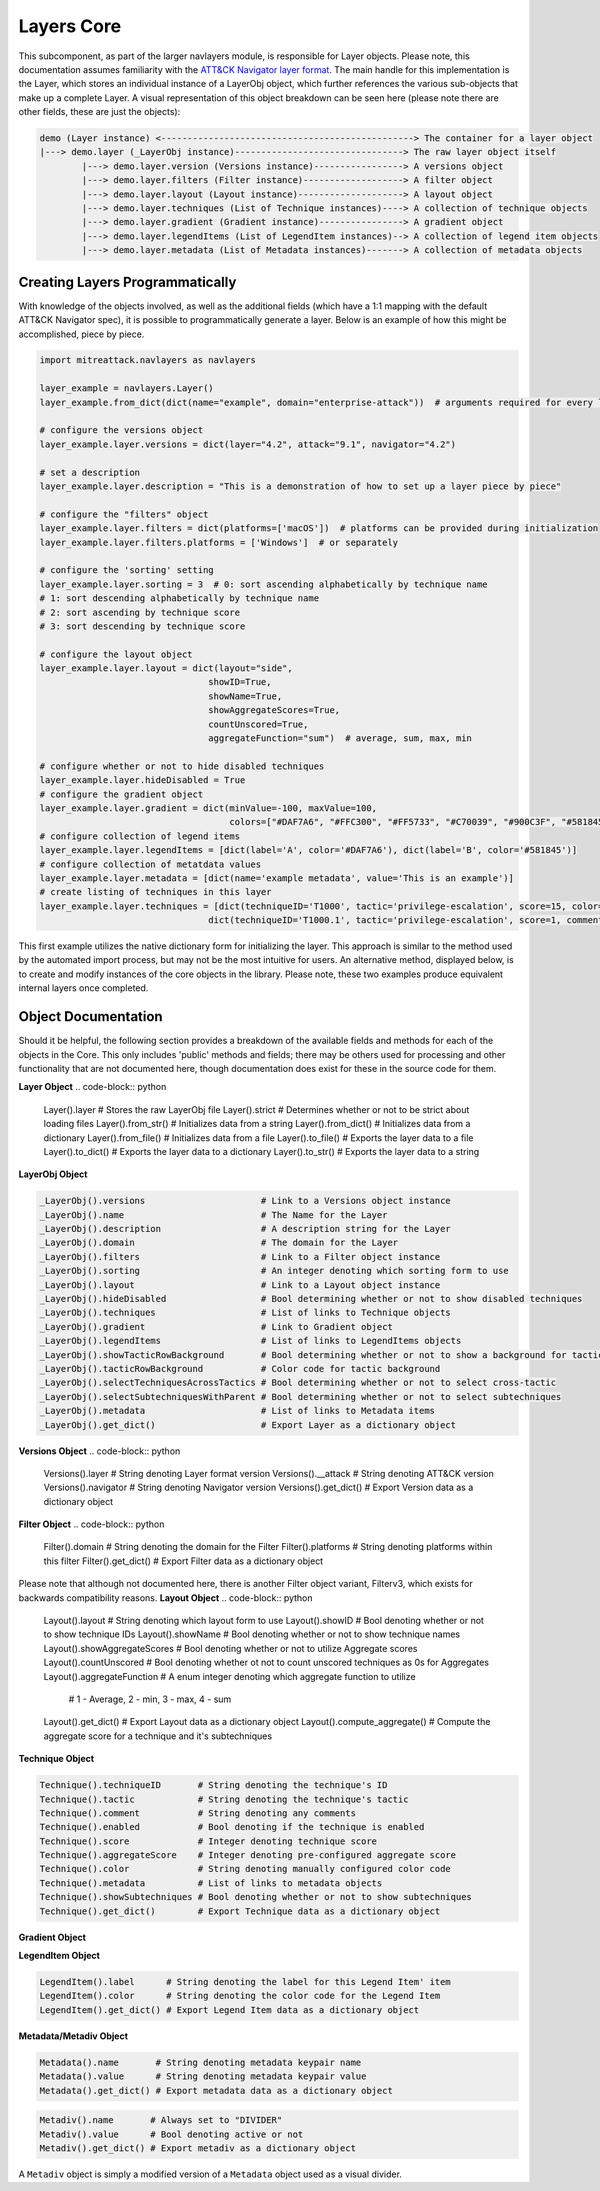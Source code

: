 Layers Core
===============

This subcomponent, as part of the larger navlayers module, is responsible for Layer objects. Please note, this 
documentation assumes familiarity with the `ATT&CK Navigator layer format <https://github.com/mitre-attack/attack-navigator/blob/develop/layers/LAYERFORMATv4_1.md>`_.
The main handle for this implementation is the Layer, which stores an individual instance of a LayerObj object,
which further references the various sub-objects that make up a complete Layer. A visual representation of this
object breakdown can be seen here (please note there are other fields, these are just the objects):

.. code-block::

    demo (Layer instance) <------------------------------------------------> The container for a layer object
    |---> demo.layer (_LayerObj instance)--------------------------------> The raw layer object itself
            |---> demo.layer.version (Versions instance)-----------------> A versions object
            |---> demo.layer.filters (Filter instance)-------------------> A filter object
            |---> demo.layer.layout (Layout instance)--------------------> A layout object
            |---> demo.layer.techniques (List of Technique instances)----> A collection of technique objects
            |---> demo.layer.gradient (Gradient instance)----------------> A gradient object
            |---> demo.layer.legendItems (List of LegendItem instances)--> A collection of legend item objects
            |---> demo.layer.metadata (List of Metadata instances)-------> A collection of metadata objects


Creating Layers Programmatically
------------------------

With knowledge of the objects involved, as well as the additional fields (which have a 1:1 mapping with the 
default ATT&CK Navigator spec), it is possible to programmatically generate a layer. Below is an example of
how this might be accomplished, piece by piece.

.. code-block:: python

    import mitreattack.navlayers as navlayers

    layer_example = navlayers.Layer()
    layer_example.from_dict(dict(name="example", domain="enterprise-attack"))  # arguments required for every layer

    # configure the versions object
    layer_example.layer.versions = dict(layer="4.2", attack="9.1", navigator="4.2")

    # set a description
    layer_example.layer.description = "This is a demonstration of how to set up a layer piece by piece"

    # configure the "filters" object
    layer_example.layer.filters = dict(platforms=['macOS'])  # platforms can be provided during initialization
    layer_example.layer.filters.platforms = ['Windows']  # or separately

    # configure the 'sorting' setting
    layer_example.layer.sorting = 3  # 0: sort ascending alphabetically by technique name
    # 1: sort descending alphabetically by technique name
    # 2: sort ascending by technique score
    # 3: sort descending by technique score

    # configure the layout object
    layer_example.layer.layout = dict(layout="side",
                                    showID=True,
                                    showName=True,
                                    showAggregateScores=True,
                                    countUnscored=True,
                                    aggregateFunction="sum")  # average, sum, max, min

    # configure whether or not to hide disabled techniques
    layer_example.layer.hideDisabled = True
    # configure the gradient object
    layer_example.layer.gradient = dict(minValue=-100, maxValue=100,
                                        colors=["#DAF7A6", "#FFC300", "#FF5733", "#C70039", "#900C3F", "#581845"])
    # configure collection of legend items 
    layer_example.layer.legendItems = [dict(label='A', color='#DAF7A6'), dict(label='B', color='#581845')]
    # configure collection of metatdata values
    layer_example.layer.metadata = [dict(name='example metadata', value='This is an example')]
    # create listing of techniques in this layer
    layer_example.layer.techniques = [dict(techniqueID='T1000', tactic='privilege-escalation', score=15, color='#AABBCC'),
                                    dict(techniqueID='T1000.1', tactic='privilege-escalation', score=1, comment='Demo')]

This first example utilizes the native dictionary form for initializing the layer. This approach is similar to the 
method used by the automated import process, but may not be the most intuitive for users. An alternative method, 
displayed below, is to create and modify instances of the core objects in the library. Please note, these two examples 
produce equivalent internal layers once completed.

.. code-block:: python
    import mitreattack.navlayers as navlayers

    layer_example = navlayers.Layer(name="example", domain="enterprise-attack") # arguments required for every layer
    layer_build = layer_example.layer  # short handle to make the rest of this example easier to read

    # configure the versions object
    versions_obj = navlayers.Versions()
    versions_obj.layer = "4.2"
    versions_obj.attack = "9.1"
    versions_obj.navigator = "4.2"
    layer_build.versions = versions_obj

    # set a description
    layer_build.description = "This is a demonstration of how to set up a layer piece by piece"

    # configure the "filters" object
    filter_obj = navlayers.core.Filter(domain="enterprise-attack")
    filter_obj.platforms = ['Windows']
    layer_build.filters = filter_obj

    # configure the 'sorting' setting
    layer_build.sorting = 3  # 0: sort ascending alphabetically by technique name
    # 1: sort descending alphabetically by technique name
    # 2: sort ascending by technique score
    # 3: sort descending by technique score

    # configure the layout object
    layout_obj = navlayers.core.Layout()
    layout_obj.layout = "side"
    layout_obj.showID = True
    layout_obj.showName = True
    layout_obj.showAggregateScores = True
    layout_obj.countUnscored = True
    layout_obj.aggregateFunction = "sum"  # average, sum, max, min
    layer_build.layout = layout_obj

    # configure whether or not to hide disabled techniques
    layer_build.hideDisabled = True

    # configure the gradient object
    gradient_obj = navlayers.core.Gradient(colors=["#DAF7A6", "#FFC300", "#FF5733", "#C70039", "#900C3F", "#581845"],
                                        minValue=-100, maxValue=100)
    layer_build.gradient = gradient_obj

    # configure collection of legend items
    legend_item_obj_a = navlayers.core.LegendItem(label='A', color='#DAF7A6')
    legend_item_obj_b = navlayers.core.LegendItem(label='B', color='#581845')
    list_of_legend_items = [legend_item_obj_a, legend_item_obj_b]
    layer_build.legendItems = list_of_legend_items

    # configure collection of metatdata values
    metadata_object = navlayers.core.Metadata(name='example metadata', value='This is an example')
    layer_build.metadata = [metadata_object]

    # create listing of techniques in this layer
    technique_obj_a = navlayers.core.Technique(tID='T1000')
    technique_obj_a.tactic = 'privilege-escalation'
    technique_obj_a.score = 15
    technique_obj_a.color = '#AABBCC'
    technique_obj_b = navlayers.core.Technique(tID='T1000.1')
    technique_obj_b.tactic = 'privilege-escalation'
    technique_obj_b.score = 1
    technique_obj_b.comment = "Demo"
    layer_build.techniques = [technique_obj_a, technique_obj_b]



Object Documentation
------------------------

Should it be helpful, the following section provides a breakdown of the available fields and methods for 
each of the objects in the Core. This only includes 'public' methods and fields; there may be others used
for processing and other functionality that are not documented here, though documentation does exist for these
in the source code for them.

**Layer Object**
.. code-block:: python

    Layer().layer       # Stores the raw LayerObj file
    Layer().strict      # Determines whether or not to be strict about loading files
    Layer().from_str()  # Initializes data from a string
    Layer().from_dict() # Initializes data from a dictionary
    Layer().from_file() # Initializes data from a file
    Layer().to_file()   # Exports the layer data to a file
    Layer().to_dict()   # Exports the layer data to a dictionary
    Layer().to_str()    # Exports the layer data to a string

**LayerObj Object**

.. code-block:: python

    _LayerObj().versions                      # Link to a Versions object instance
    _LayerObj().name                          # The Name for the Layer
    _LayerObj().description                   # A description string for the Layer
    _LayerObj().domain                        # The domain for the Layer
    _LayerObj().filters                       # Link to a Filter object instance
    _LayerObj().sorting                       # An integer denoting which sorting form to use
    _LayerObj().layout                        # Link to a Layout object instance
    _LayerObj().hideDisabled                  # Bool determining whether or not to show disabled techniques
    _LayerObj().techniques                    # List of links to Technique objects
    _LayerObj().gradient                      # Link to Gradient object
    _LayerObj().legendItems                   # List of links to LegendItems objects
    _LayerObj().showTacticRowBackground       # Bool determining whether or not to show a background for tactics
    _LayerObj().tacticRowBackground           # Color code for tactic background
    _LayerObj().selectTechniquesAcrossTactics # Bool determining whether or not to select cross-tactic
    _LayerObj().selectSubtechniquesWithParent # Bool determining whether or not to select subtechniques
    _LayerObj().metadata                      # List of links to Metadata items
    _LayerObj().get_dict()                    # Export Layer as a dictionary object

**Versions Object**
.. code-block:: python

    Versions().layer      # String denoting Layer format version
    Versions().__attack   # String denoting ATT&CK version
    Versions().navigator  # String denoting Navigator version
    Versions().get_dict() # Export Version data as a dictionary object

**Filter Object**
.. code-block:: python

    Filter().domain     # String denoting the domain for the Filter
    Filter().platforms  # String denoting platforms within this filter
    Filter().get_dict() # Export Filter data as a dictionary object

Please note that although not documented here, there is another Filter object variant, Filterv3, which exists
for backwards compatibility reasons.
**Layout Object**
.. code-block:: python

    Layout().layout              # String denoting which layout form to use
    Layout().showID              # Bool denoting whether or not to show technique IDs
    Layout().showName            # Bool denoting whether or not to show technique names
    Layout().showAggregateScores # Bool denoting whether or not to utilize Aggregate scores
    Layout().countUnscored       # Bool denoting whether ot not to count unscored techniques as 0s for Aggregates
    Layout().aggregateFunction   # A enum integer denoting which aggregate function to utilize
                                 # 1 - Average, 2 - min, 3 - max, 4 - sum
    Layout().get_dict()          # Export Layout data as a dictionary object
    Layout().compute_aggregate() # Compute the aggregate score for a technique and it's subtechniques

**Technique Object**

.. code-block:: python

    Technique().techniqueID       # String denoting the technique's ID
    Technique().tactic            # String denoting the technique's tactic 
    Technique().comment           # String denoting any comments
    Technique().enabled           # Bool denoting if the technique is enabled
    Technique().score             # Integer denoting technique score
    Technique().aggregateScore    # Integer denoting pre-configured aggregate score
    Technique().color             # String denoting manually configured color code
    Technique().metadata          # List of links to metadata objects
    Technique().showSubtechniques # Bool denoting whether or not to show subtechniques
    Technique().get_dict()        # Export Technique data as a dictionary object

**Gradient Object**

.. code-block:: python
    Gradient().colors          # Array of colors (string codes) over which the gradient is to be calculated
    Gradient().minValue        # Integer denoting minimum viable value on the gradient
    Gradient().maxValue        # Integer denoting maximum viable value on the gradient
    Gradient().compute_color() # Calculate the appropriate color for a given score on the gradient
    Gradient().get_dict()      # Export Gradient data as a dictionary object

**LegendItem Object**

.. code-block:: python

    LegendItem().label      # String denoting the label for this Legend Item' item
    LegendItem().color      # String denoting the color code for the Legend Item
    LegendItem().get_dict() # Export Legend Item data as a dictionary object

**Metadata/Metadiv Object**

.. code-block:: python

    Metadata().name       # String denoting metadata keypair name
    Metadata().value      # String denoting metadata keypair value
    Metadata().get_dict() # Export metadata data as a dictionary object

.. code-block:: python

    Metadiv().name       # Always set to "DIVIDER"
    Metadiv().value      # Bool denoting active or not
    Metadiv().get_dict() # Export metadiv as a dictionary object

A ``Metadiv`` object is simply a modified version of a ``Metadata`` object used as a visual divider.